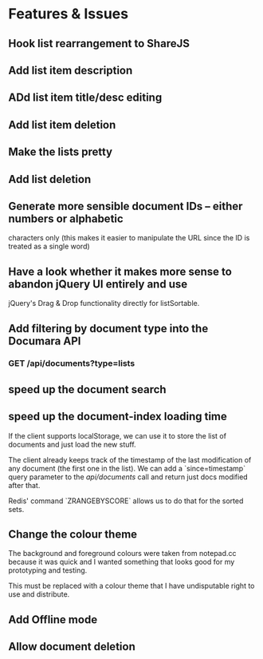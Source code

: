 * Features & Issues
** Hook list rearrangement to ShareJS
** Add list item description
** ADd list item title/desc editing
** Add list item deletion
** Make the lists pretty
** Add list deletion

** Generate more sensible document IDs -- either numbers or alphabetic
   characters only (this makes it easier to manipulate the URL since the ID is
   treated as a single word)

** Have a look whether it makes more sense to abandon jQuery UI entirely and use
   jQuery's Drag & Drop functionality directly for listSortable.

** Add filtering by document type into the Documara API
*** GET /api/documents?type=lists

** speed up the document search
** speed up the document-index loading time
   If the client supports localStorage, we can use it to store the list of
   documents and just load the new stuff.

   The client already keeps track of the timestamp of the last modification of
   any document (the first one in the list). We can add a `since=timestamp`
   query parameter to the /api/documents/ call and return just docs modified
   after that.

   Redis' command `ZRANGEBYSCORE` allows us to do that for the sorted sets.
** Change the colour theme
   The background and foreground colours were taken from notepad.cc because it
   was quick and I wanted something that looks good for my prototyping and
   testing.

   This must be replaced with a colour theme that I have undisputable right to
   use and distribute.
** Add Offline mode
** Allow document deletion
